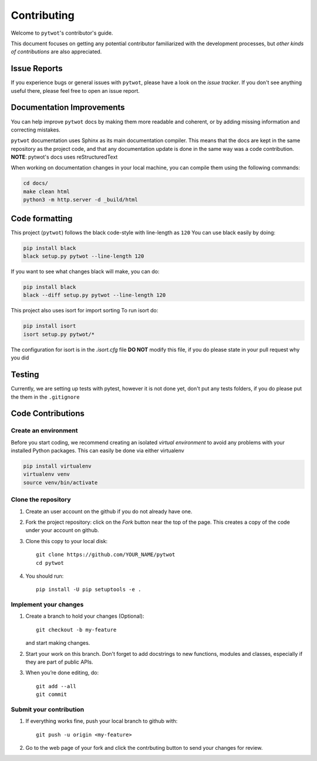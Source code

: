 ============
Contributing
============

Welcome to ``pytwot``'s contributor's guide.

This document focuses on getting any potential contributor familiarized
with the development processes, but `other kinds of contributions` are also
appreciated.

Issue Reports
=============

If you experience bugs or general issues with ``pytwot``, please have a look
on the `issue tracker`. If you don't see anything useful there, please feel
free to open an issue report.


Documentation Improvements
==========================

You can help improve ``pytwot`` docs by making them more readable and coherent, or
by adding missing information and correcting mistakes.

``pytwot`` documentation uses Sphinx as its main documentation compiler.
This means that the docs are kept in the same repository as the project code, and
that any documentation update is done in the same way was a code contribution.
**NOTE**: pytwot's docs uses reStructuredText

When working on documentation changes in your local machine, you can
compile them using the following commands:

.. code:: bash

    cd docs/
    make clean html
    python3 -m http.server -d _build/html



Code formatting
==================

This project (``pytwot``) follows the black code-style with line-length as ``120``
You can use black easily by doing:

.. code:: bash

    pip install black
    black setup.py pytwot --line-length 120


If you want to see what changes black will make, you can do:

.. code:: bash

    pip install black
    black --diff setup.py pytwot --line-length 120

This project also uses isort for import sorting
To run isort do:

.. code:: bash

    pip install isort
    isort setup.py pytwot/*

The configuration for isort is in the `.isort.cfg` file **DO NOT** modify this file, if you do please state in your pull request why you did

Testing
==================

Currently, we are setting up tests with pytest, however it is not done yet, don't put any tests folders, if you do please put the them in the ``.gitignore``



Code Contributions
==================

Create an environment
---------------------

Before you start coding, we recommend creating an isolated `virtual
environment` to avoid any problems with your installed Python packages.
This can easily be done via either virtualenv

.. code:: bash

    pip install virtualenv
    virtualenv venv
    source venv/bin/activate

Clone the repository
--------------------

#. Create an user account on the github if you do not already have one.
#. Fork the project repository: click on the *Fork* button near the top of the
   page. This creates a copy of the code under your account on github.
#. Clone this copy to your local disk::

    git clone https://github.com/YOUR_NAME/pytwot
    cd pytwot

#. You should run::

    pip install -U pip setuptools -e .

Implement your changes
----------------------

#. Create a branch to hold your changes (Optional)::

    git checkout -b my-feature

   and start making changes.

#. Start your work on this branch. Don't forget to add docstrings to new
   functions, modules and classes, especially if they are part of public APIs.

#. When you’re done editing, do::

    git add --all
    git commit

Submit your contribution
------------------------

#. If everything works fine, push your local branch to github with::

    git push -u origin <my-feature>

#. Go to the web page of your fork and click the contrbuting button
   to send your changes for review.
